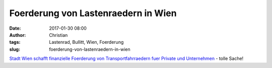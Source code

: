 Foerderung von Lastenraedern in Wien
####################################
:date: 2017-01-30 08:00
:author: Christian
:tags: Lastenrad, Bullitt, Wien, Foerderung
:slug: foerderung-von-lastenraedern-in-wien

`Stadt Wien schafft finanzielle Foerderung von Transportfahrraedern fuer Private und Unternehmen <http://www.mobilitaetsagentur.at/presse/stadt-wien-schafft-finanzielle-foerderung-fuer-transportfahrraedern-fuer-private-und-unternehmen/>`_ - tolle Sache!
